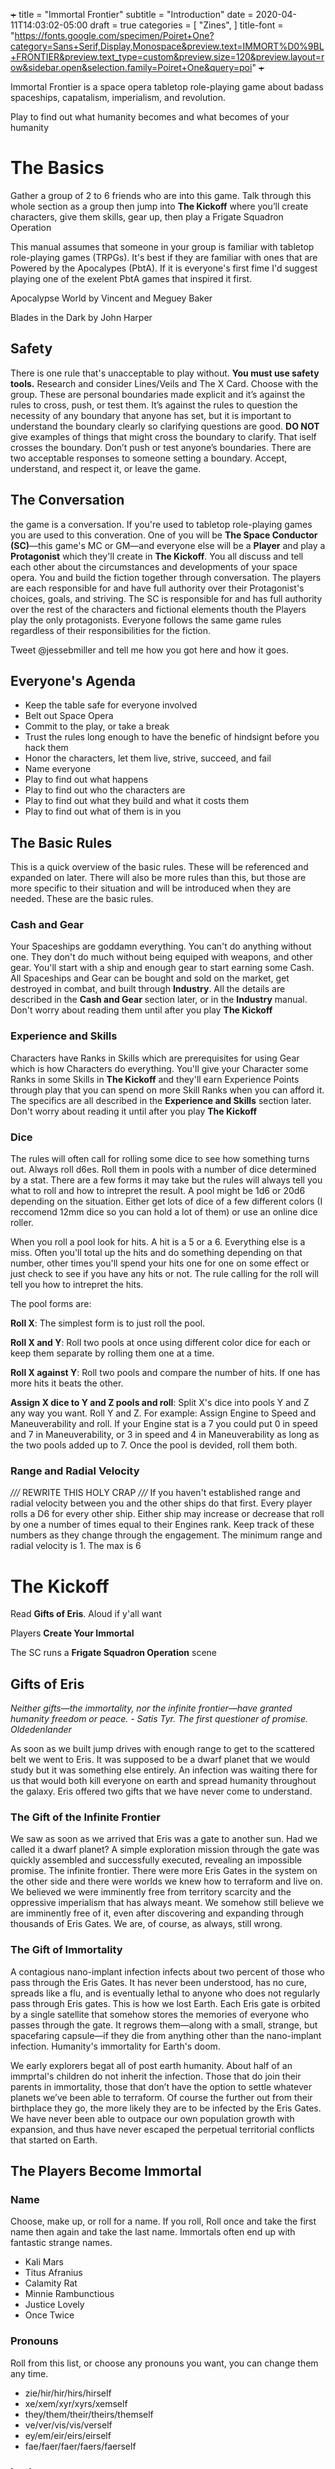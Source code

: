 +++
title = "Immortal Frontier"
subtitle = "Introduction"
date = 2020-04-11T14:03:02-05:00
draft = true
categories = [
  "Zines",
]
title-font = "https://fonts.google.com/specimen/Poiret+One?category=Sans+Serif,Display,Monospace&preview.text=IMMORT%D0%9BL+FRONTIER&preview.text_type=custom&preview.size=120&preview.layout=row&sidebar.open&selection.family=Poiret+One&query=poi"
+++

Immortal Frontier is a space opera tabletop role-playing game about
badass spaceships, capatalism, imperialism, and revolution.

Play to find out what humanity becomes and what becomes of your
humanity

* The Basics

  Gather a group of 2 to 6 friends who are into this game. Talk
  through this whole section as a group then jump into *The Kickoff*
  where you’ll create characters, give them skills, gear up, then play
  a Frigate Squadron Operation

  This manual assumes that someone in your group is familiar with
  tabletop role-playing games (TRPGs). It's best if they are familiar
  with ones that are Powered by the Apocalypes (PbtA). If it is
  everyone's first fime I'd suggest playing one of the exelent PbtA
  games that inspired it first.

  Apocalypse World by Vincent and Meguey Baker

  Blades in the Dark by John Harper

** Safety

   There is one rule that's unacceptable to play without. *You must
   use safety tools.* Research and consider Lines/Veils and The X
   Card. Choose with the group. These are personal boundaries made
   explicit and it’s against the rules to cross, push, or test
   them. It’s against the rules to question the necessity of any
   boundary that anyone has set, but it is important to understand the
   boundary clearly so clarifying questions are good. *DO NOT* give
   examples of things that might cross the boundary to clarify. That
   iself crosses the boundary. Don’t push or test anyone’s boundaries.
   There are two acceptable responses to someone setting a boundary.
   Accept, understand, and respect it, or leave the game.

** The Conversation

   the game is a conversation. If you're used to tabletop role-playing
   games you are used to this converation. One of you will be *The
   Space Conductor (SC)*---this game's MC or GM---and everyone else
   will be a *Player* and play a *Protagonist* which they'll create in
   *The Kickoff*. You all discuss and tell each other about the
   circumstances and developments of your space opera. You and build
   the fiction together through conversation. The players are each
   responsible for and have full authority over their Protagonist's
   choices, goals, and striving. The SC is responsible for and has
   full authority over the rest of the characters and fictional
   elements thouth the Players play the only protagonists. Everyone
   follows the same game rules regardless of their responsibilities
   for the fiction.

   Tweet @jessebmiller and tell me how you got here and how it goes.

** Everyone's Agenda

   * Keep the table safe for everyone involved
   * Belt out Space Opera
   * Commit to the play, or take a break
   * Trust the rules long enough to have the benefic of hindsignt
     before you hack them
   * Honor the characters, let them live, strive, succeed, and fail
   * Name everyone
   * Play to find out what happens
   * Play to find out who the characters are
   * Play to find out what they build and what it costs them
   * Play to find out what of them is in you

** The Basic Rules

   This is a quick overview of the basic rules. These will be
   referenced and expanded on later. There will also be more rules
   than this, but those are more specific to their situation and will
   be introduced when they are needed. These are the basic rules.

*** Cash and Gear

    Your Spaceships are goddamn everything. You can't do anything
    without one. They don't do much without being equiped with
    weapons, and other gear. You'll start with a ship and enough gear
    to start earning some Cash. All Spaceships and Gear can be bought
    and sold on the market, get destroyed in combat, and built through
    *Industry*.  All the details are described in the *Cash and Gear*
    section later, or in the *Industry* manual. Don't worry about
    reading them until after you play *The Kickoff*

*** Experience and Skills

    Characters have Ranks in Skills which are prerequisites for using
    Gear which is how Characters do everything. You'll give your
    Character some Ranks in some Skills in *The Kickoff* and they'll
    earn Experience Points through play that you can spend on more
    Skill Ranks when you can afford it. The specifics are all
    described in the *Experience and Skills* section later. Don't
    worry about reading it until after you play *The Kickoff*

*** Dice

    The rules will often call for rolling some dice to see how
    something turns out. Always roll d6es. Roll them in pools with a
    number of dice determined by a stat. There are a few forms it may
    take but the rules will always tell you what to roll and how to
    intrepret the result. A pool might be 1d6 or 20d6 depending on the
    situation. Either get lots of dice of a few different colors (I
    reccomend 12mm dice so you can hold a lot of them) or use an
    online dice roller.

    When you roll a pool look for hits. A hit is a 5 or
    a 6. Everything else is a miss. Often you'll total up the hits and
    do something depending on that number, other times you'll spend
    your hits one for one on some effect or just check to see if you
    have any hits or not. The rule calling for the roll will tell you
    how to intrepret the hits.

    The pool forms are:

    *Roll X*: The simplest form is to just roll the pool.

    *Roll X and Y*: Roll two pools at once using different color dice
    for each or keep them separate by rolling them one at a time.

    *Roll X against Y*: Roll two pools and compare the number of
    hits. If one has more hits it beats the other.

    *Assign X dice to Y and Z pools and roll*: Split X's dice into
    pools Y and Z any way you want. Roll Y and Z. For example: Assign
    Engine to Speed and Maneuverability and roll. If your Engine stat
    is a 7 you could put 0 in speed and 7 in Maneuverability, or 3 in
    speed and 4 in Maneuverability as long as the two pools added up
    to 7. Once the pool is devided, roll them both.

*** Range and Radial Velocity

    ///// REWRITE THIS HOLY CRAP ///// If you haven't established
    range and radial velocity between you and the other ships do that
    first. Every player rolls a D6 for every other ship. Either ship
    may increase or decrease that roll by one a number of times equal
    to their Engines rank. Keep track of these numbers as they change
    through the engagement. The minimum range and radial velocity
    is 1. The max is 6

* The Kickoff

  Read *Gifts of Eris*. Aloud if y'all want

  Players *Create Your Immortal*

  The SC runs a *Frigate Squadron Operation* scene

** Gifts of Eris

   /Neither gifts–--the immortality, nor the infinite frontier---have
   granted humanity freedom or peace./
       /- Satis Tyr. The first questioner of promise. Oldedenlander/

   As soon as we built jump drives with enough range to get to the
   scattered belt we went to Eris. It was supposed to be a dwarf
   planet that we would study but it was something else entirely. An
   infection was waiting there for us that would both kill everyone on
   earth and spread humanity throughout the galaxy. Eris offered two
   gifts that we have never come to understand.

*** The Gift of the Infinite Frontier

    We saw as soon as we arrived that Eris was a gate to another sun.
    Had we called it a dwarf planet? A simple exploration mission
    through the gate was quickly assembled and successfully executed,
    revealing an impossible promise. The infinite frontier. There were
    more Eris Gates in the system on the other side and there were
    worlds we knew how to terraform and live on. We believed we were
    imminently free from territory scarcity and the oppressive
    imperialism that has always meant. We somehow still believe we are
    imminently free of it, even after discovering and expanding
    through thousands of Eris Gates. We are, of course, as always,
    still wrong.

*** The Gift of Immortality

    A contagious nano-implant infection infects about two percent of
    those who pass through the Eris Gates. It has never been
    understood, has no cure, spreads like a flu, and is eventually
    lethal to anyone who does not regularly pass through Eris
    gates. This is how we lost Earth. Each Eris gate is orbited by a
    single satellite that somehow stores the memories of everyone who
    passes through the gate. It regrows them---along with a small,
    strange, but spacefaring capsule---if they die from anything other
    than the nano-implant infection. Humanity's immortality for
    Earth's doom.

    We early explorers begat all of post earth humanity. About half of
    an immprtal's children do not inherit the infection. Those that do
    join their parents in immortality, those that don’t have the
    option to settle whatever planets we’ve been able to terraform. Of
    course the further out from their birthplace they go, the more
    likely they are to be infected by the Eris Gates. We have never
    been able to outpace our own population growth with expansion, and
    thus have never escaped the perpetual territorial conflicts that
    started on Earth.

** The Players Become Immortal
*** Name

    Choose, make up, or roll for a name. If you roll, Roll once and
    take the first name then again and take the last name. Immortals
    often end up with fantastic strange names.
    * Kali Mars
    * Titus Afranius
    * Calamity Rat
    * Minnie Rambunctious
    * Justice Lovely
    * Once Twice

*** Pronouns

    Roll from this list, or choose any pronouns you want, you can
    change them any time.
    * zie/hir/hir/hirs/hirself
    * xe/xem/xyr/xyrs/xemself
    * they/them/their/theirs/themself
    * ve/ver/vis/vis/verself
    * ey/em/eir/eirs/eirself
    * fae/faer/faer/faers/faerself

*** Look

    Choose or make up one (or two, or three) looks. Describe them
    breifly.
    * Face Tats
    * Gorgeous
    * Goth
    * Severe
    * Gutterpunk
    * Clean Cut

*** Goal

    Choose or make up a personal long term goal
    * Command a Fleet
    * Found a nation
    * Start a revolution
    * Become known and beloved (or feared)
    * Bring an enemy to ruin (name the enemy)
    * Get filthy rich

*** Skills

    1. Assign 4 skill points to Frigate
    2. Choose the most badass and assign three skill points to it
       * Laser Combat Operations
       * Missile Combat Operations
       * Flak Cannon Combat Operations
    3. Choose the most badass and assign 2 skill points to it
       * Shield Defense
       * Armor Defense
    4. Assign 1 skill point each to Overheating and Warp Jamming

*** Spaceship

    Everyone fill out a Peice of Shit Frigate sheet
    1. Fill in the weapon you chose in one weapons hardpoint
       * If you chose Lasers write "Small Laser"
       * If you chose Missiles write "Small Missile Battery"
       * If you chose Flak Cannons write "Small Flak Cannon"
    2. Write "Warp Jammer" in another weapons hardpoint
    3. Fill in a defense module hardpoint with "Small Shield
       Generator" or "Small Armor Plates"
    4. Give your ship a name and a look

** The Space Conductor Establishes the Adversary

   While the players are creating their characters, The Space
   Conductor creates an NPC Frigate Squadron to use in the next phase.

   Get through at least step 2 and do as much more as you have time
   for until the players finishe their characters

   1. Roll Xd6 where X is the number of players
   2. Create an one NPC Frigate for each player and one NPC Frigate
      for each hit on that roll (instructions below)
   3. Give each pilot and ship a name and look
   4. Name their gang
   5. Deside what their gang and personal goals are
   6. Belt out Space Opera into the gang

*** Create an NPC Frigate

    1. Roll 2d6 for the Frigates size
    2. Roll 2d6-5 for the NPC Rank (they have all basic skills at this rank)
    3. Assign Size to Sensors, Engines, Weapons, and Defense
    4. Choose and write down Gear following the instructions for
       creating a character (but leave the name and look for once
       you've made all the Frigates)

** Execute a Frigate Squadron Operation

   The SC facilitates a discussion to establish a scene about a small
   frigate operation. Perhaps its a currier job, mining an astroid, or
   a salvage mission. This discussion will include telling the whole
   group information that none of their characers know. This is
   fine. Be an adult about it.

   Each player says a reason that their character openly admits to for
   being here and the real reason they are here.

   Decide what's to gain (consider Cash or Gear), what it costs
   (consider Cash, time, and opportunity cost), and what's at stake
   for the group

   Each player breifly describes the last nice thing and the last mean
   thing their character did or said to another protagonist. Be
   clear about which characters are aware of this.

   Each player says what their charcter was doing just before the
   scene starts

   The SC says what ad is showing on what screen on the nearest space
   station just before the scene starts

   Play out the scene, say what happens, have the conversation. Warp
   around the system, jump through some gates, carry out your
   operation. When the time is right The SC will introduce an enemy
   squadron and you'll use *The Basic Moves* to play out the
   fight. You might lose your ships but that's okay. You can afford to
   replace it. Starting ships are free and always available.

   Quickly finish up the narration of the operation and decide what
   was gained, what it cost, and what stakes were lost

* Experience and Skills

  Skill Points may be bought, at any time, if a Character has enough
  Experience points to pay for them. Each rank in a skill costs the
  skills Level plus the Rank you are buying. For example: you have 3
  ranks in Battlecruiser and want to buy the fourth.  Battlecruiser is
  a level two skill and you want to buy the fourth rank. So that costs
  6 Experience Points. The Level (2) plus the Rank (4)

** Frigate Combat Operations

   Rank: 0

** Laser Combat Operations

   Rank: 0

** Missile Combat Operations

   Rank: 0

** Flak Cannon Combat Operations

   Rank: 0

** Warp Jamming

   Rank: 0

** Overheating

   Rank: 0

** Shield Defense

   Rank: 0

** Armor Defense

   Rank: 0

* Cash and Gear

  Cash is an abstracted stat that each character has, though they
  start with zero. It represents that character's purchasing power and
  is a pool of dice that's rolled to see what you can afford at a
  given time, if it's even available. Gear availability is also an
  abstracted dice pool. Each item is either Common (always available)
  or it has a Rarity stat. It's either Cheap (always affordable) or it
  has an Price stat. Whenever you want to buy something roll your
  Cash, the item's Rarity, and its Price. If your Cash hits *times*
  the Rarity hits is greater than the Price hits, then its available
  and affordable. If there are any Rarity hits then it's available and
  you can permenantly reduce your Cash stat by one to increase your
  number of Cash hits by one. You'll have the opportunity to increase
  your Cash stat through the course of playing scenes

** Peice of Shit Frigate

   Price: Cheap
   Rarity: Common
   Size: 7
   Defense Hardpoints: 1
   Weapon Hardpoints: 2
   Prerequisites: Frigate Combat Operations 1

   Shitty small Frigate. It'll get you station to station, and carry a
   gun, but it's pretty bad and you'll want to replace it as soon as
   you can. Aparently that's why they are always available

** Small Laser

   Price: Cheap
   Rarity: Common
   Range: 2
   Damage: 2
   Prerequisites: Laser Combat Operations 1

   put them on your spaceship and they pew pew, what more do you want?

   Damage reduced with Shields

** Small Missile Battery

   Price: Cheap
   Rarity: Common
   Range: 3
   Tracking: 2
   Damage: 1
   Prerequisites: Missile Combat Operations 1

   A battery of 6 missiles that autotrack a locked target and blow up on impact

   For Attack rolls treat their Speed pool as Radial Velocity

   Attacker chooses either Armor or Shield durring the attack. Damage
   reduced with that.

** Small Flak Cannon

   Price: Cheap
   Rarity: Common
   Range: 1
   Tracking: 3
   Damage: 2
   Prerequisites: Flak Cannon Combat Operations 1

   Close range simple and reliable brawling weaponry. Cannons fire
   proximity mortars that explode near targets spraying shrapnel
   towards them

   Damage reduced with Armor

** Warp Jammer

   Price: Cheap
   Rarity: Common
   Range: 2
   Prerequisites: Warp Jamming 1

** Small Shield Generator

   Shield: 2
   Prerequisites: Shield Defense 1

   Generates a force field that dicipates electromagnetic and theamal
   attacks efficiently

** Small Armor Plates

   Armor: 2
   Prerequisites: Armor Defense 1

   Thick plates of graphine epoxy-fullerene laminate and concrete
   bolted to the exterrior of the ship. Heavy and reliable

* The Basic Moves
** Engage

   When enemy ships are in your local area you may *engage* them, or
   they may *engage* you. Both sides of the engagement follow the
   procedure simultaneously with each each step informing the
   following steps.

   *Observe*
   * Describe the engagement
   * Say what is obvious
   * Assign Sensors dice to Strength and Lock Speed pools then roll
   * If there is a Lock Speed success you may gain a lock on any ship
     for each Strength success up to a maximum number of locks equal
     to your Targeting rank + 1.

   *Maneuver*
   * Assign Engine dice to Speed and Maneuverability pools then roll
     them
   * For each success in the Speed pool you may increase, decrease, or
     maintain Range between you and any other ship
   * For each hit in the Maneuverability pool you may increase,
     decrease, or maintain Radial Velocity between you and another
     ship
   * If there are no hits in the Maneuverability pool every opponent
     may adjust Radial Velocity in any direction by one

   *Attack*
   * Assign Weapons Systems dice to Range, Tracking, and Damage pools. Set the
     damage pool aside.
   * Add bonus Range, Tracking, and Damage dice from your installed
     weapons stats
   * Choose a ship that you have locked to fire on.
   * Subtract your Range from the Range pool and your Radial Velocity
     (or their current Speed pool if firing Missiles) from the
     Tracking pool.
   * Roll Range and Tracking. If there are hits in both the attack
     hits.

   *Defend*
   * All ships that are hit roll their Armor and Shield pools against
     the Damage pool(s) of the Weapon(s) that hit them.
   * Reference the Weapon(s) and the ships defense modules to see
     which hits reduce the damage
   * For each damage suffered, choose a system–Defense, Engines, or
     Weapons–and mark damage against that system

   If the engagement isn't over players may make one or two other
   moves first but *engage* again soon

** Warp Off

    When a ship is not warp jammed, they may *warp off*. Any ship that
    was in an engagement with them may *engage* again. If no one does,
    they warp wherever within the system they want. If someone does
    *engage*, and at the end of the engagement the ship is still not
    warp jammed, they roll their Engines pool and warp wherever within
    the system they want if there is a hit.

